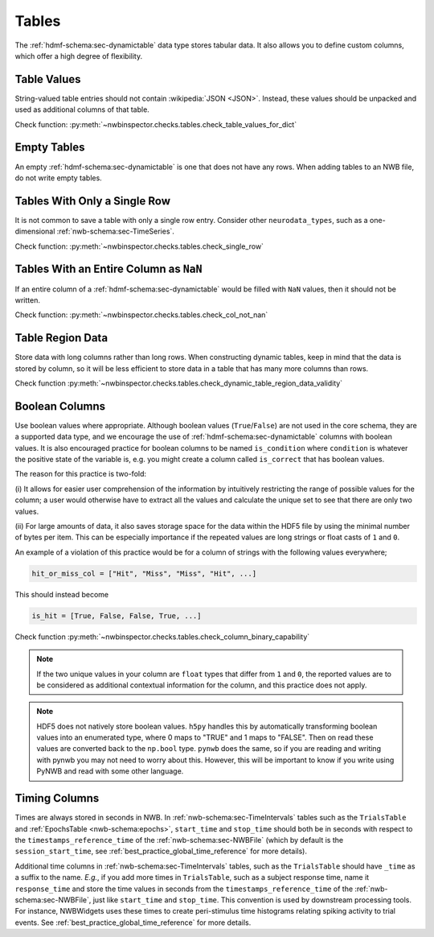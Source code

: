 Tables
======

The :ref:`hdmf-schema:sec-dynamictable` data type stores tabular data. It also allows you to define custom columns, which offer a high
degree of flexibility.


.. _best_practice_table_values_for_dict:

Table Values
~~~~~~~~~~~~

String-valued table entries should not contain :wikipedia:`JSON <JSON>`. Instead, these values should be unpacked and used as additional columns of that table.

Check function: :py:meth:`~nwbinspector.checks.tables.check_table_values_for_dict`



.. _best_practice_empty_table:

Empty Tables
~~~~~~~~~~~~

An empty :ref:`hdmf-schema:sec-dynamictable` is one that does not have any rows. When adding tables to an NWB file, do not write empty tables.



.. _best_practice_single_row:

Tables With Only a Single Row
~~~~~~~~~~~~~~~~~~~~~~~~~~~~~

It is not common to save a table with only a single row entry. Consider other ``neurodata_types``, such as a one-dimensional :ref:`nwb-schema:sec-TimeSeries`.

Check function: :py:meth:`~nwbinspector.checks.tables.check_single_row`



.. _best_practice_col_not_nan:

Tables With an Entire Column as ``NaN``
~~~~~~~~~~~~~~~~~~~~~~~~~~~~~~~~~~~~~~~

If an entire column of a :ref:`hdmf-schema:sec-dynamictable` would be filled with ``NaN`` values, then it should not be written.


Check function: :py:meth:`~nwbinspector.checks.tables.check_col_not_nan`



.. _best_practice_dynamic_table_region_data_validity:

Table Region Data
~~~~~~~~~~~~~~~~~

Store data with long columns rather than long rows. When constructing dynamic tables, keep in mind that the data is
stored by column, so it will be less efficient to store data in a table that has many more columns than rows.

Check function :py:meth:`~nwbinspector.checks.tables.check_dynamic_table_region_data_validity`



.. _best_practice_column_binary_capability:

Boolean Columns
~~~~~~~~~~~~~~~

Use boolean values where appropriate. Although boolean values (``True``/``False``) are not used in the core schema,
they are a supported data type, and we encourage the use of :ref:`hdmf-schema:sec-dynamictable` columns with boolean
values. It is also encouraged practice for boolean columns to be named ``is_condition`` where ``condition`` is
whatever the positive state of the variable is, e.g. you might create a column called ``is_correct`` that has boolean
values.

The reason for this practice is two-fold:

(i) It allows for easier user comprehension of the information by intuitively restricting the range of possible values
for the column; a user would otherwise have to extract all the values and calculate the unique set to see that there
are only two values.

(ii) For large amounts of data, it also saves storage space for the data within the HDF5 file by using the minimal
number of bytes per item. This can be especially importance if the repeated values are long strings or float casts of
``1`` and ``0``.

An example of a violation of this practice would be for a column of strings with the following values everywhere;

.. code-block:: python

    hit_or_miss_col = ["Hit", "Miss", "Miss", "Hit", ...]

This should instead become

.. code-block:: python

    is_hit = [True, False, False, True, ...]


Check function :py:meth:`~nwbinspector.checks.tables.check_column_binary_capability`

.. note::

    If the two unique values in your column are ``float`` types that differ from ``1`` and ``0``, the reported values
    are to be considered as additional contextual information for the column, and this practice does not apply.

.. note::

    HDF5 does not natively store boolean values. ``h5py`` handles this by automatically transforming boolean values
    into an enumerated type, where 0 maps to "TRUE" and 1 maps to "FALSE". Then on read these values are converted back
    to the ``np.bool`` type. ``pynwb`` does the same, so if you are reading and writing with pynwb you may not need
    to worry about this. However, this will be important to know if you write using PyNWB and read with some other
    language.



.. _best_practice_time_interval_time_columns:

Timing Columns
~~~~~~~~~~~~~~

Times are always stored in seconds in NWB. In :ref:`nwb-schema:sec-TimeIntervals` tables such as the ``TrialsTable`` and :ref:`EpochsTable <nwb-schema:epochs>`, ``start_time`` and ``stop_time`` should both be in seconds with respect to the ``timestamps_reference_time`` of the :ref:`nwb-schema:sec-NWBFile` (which by default is the ``session_start_time``, see :ref:`best_practice_global_time_reference` for more details).

Additional time columns in :ref:`nwb-schema:sec-TimeIntervals` tables, such as the ``TrialsTable`` should have ``_time`` as a suffix to the name. *E.g.*, if you add more times in ``TrialsTable``, such as a subject response time, name it ``response_time`` and store the time values in seconds from the ``timestamps_reference_time`` of the :ref:`nwb-schema:sec-NWBFile`, just like ``start_time`` and ``stop_time``. This convention is used by downstream processing tools. For instance, NWBWidgets uses these times to create peri-stimulus time histograms relating spiking activity to trial events. See :ref:`best_practice_global_time_reference` for more details.
